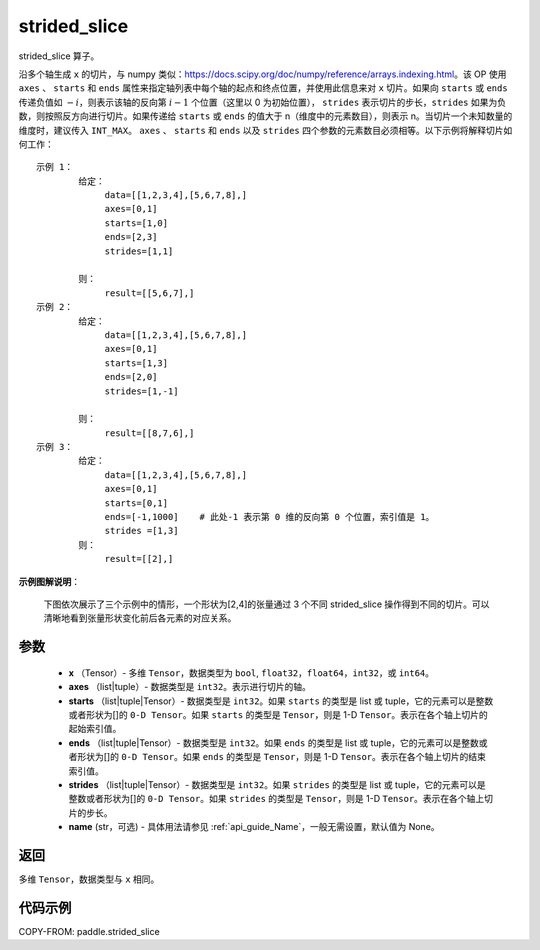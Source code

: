 .. _cn_api_paddle_strided_slice:

strided_slice
-------------------------------
.. py:function:: paddle.strided_slice(x, axes, starts, ends, strides, name)



strided_slice 算子。

沿多个轴生成 ``x`` 的切片，与 numpy 类似：https://docs.scipy.org/doc/numpy/reference/arrays.indexing.html。该 OP 使用 ``axes`` 、 ``starts`` 和 ``ends`` 属性来指定轴列表中每个轴的起点和终点位置，并使用此信息来对 ``x`` 切片。如果向 ``starts`` 或 ``ends`` 传递负值如 :math:`-i`，则表示该轴的反向第 :math:`i-1` 个位置（这里以 0 为初始位置）， ``strides`` 表示切片的步长，``strides`` 如果为负数，则按照反方向进行切片。如果传递给 ``starts`` 或 ``ends`` 的值大于 n（维度中的元素数目），则表示 n。当切片一个未知数量的维度时，建议传入 ``INT_MAX``。 ``axes`` 、 ``starts`` 和 ``ends`` 以及 ``strides`` 四个参数的元素数目必须相等。以下示例将解释切片如何工作：

::


        示例 1：
                给定：
                     data=[[1,2,3,4],[5,6,7,8],]
                     axes=[0,1]
                     starts=[1,0]
                     ends=[2,3]
                     strides=[1,1]

                则：
                     result=[[5,6,7],]
        示例 2：
                给定：
                     data=[[1,2,3,4],[5,6,7,8],]
                     axes=[0,1]
                     starts=[1,3]
                     ends=[2,0]
                     strides=[1,-1]

                则：
                     result=[[8,7,6],]
        示例 3：
                给定：
                     data=[[1,2,3,4],[5,6,7,8],]
                     axes=[0,1]
                     starts=[0,1]
                     ends=[-1,1000]    # 此处-1 表示第 0 维的反向第 0 个位置，索引值是 1。
                     strides =[1,3]
                则：
                     result=[[2],]

**示例图解说明**：

    下图依次展示了三个示例中的情形，一个形状为[2,4]的张量通过 3 个不同 strided_slice 操作得到不同的切片。可以清晰地看到张量形状变化前后各元素的对应关系。

    .. figure:: ../../images/api_legend/strided_slice.png
       :width: 500
       :align: center

参数
::::::::::::


        - **x** （Tensor）- 多维 ``Tensor``，数据类型为 ``bool``, ``float32``，``float64``，``int32``，或 ``int64``。
        - **axes** （list|tuple）- 数据类型是 ``int32``。表示进行切片的轴。
        - **starts** （list|tuple|Tensor）- 数据类型是 ``int32``。如果 ``starts`` 的类型是 list 或 tuple，它的元素可以是整数或者形状为[]的 ``0-D Tensor``。如果 ``starts`` 的类型是 ``Tensor``，则是 1-D ``Tensor``。表示在各个轴上切片的起始索引值。
        - **ends** （list|tuple|Tensor）- 数据类型是 ``int32``。如果 ``ends`` 的类型是 list 或 tuple，它的元素可以是整数或者形状为[]的 ``0-D Tensor``。如果 ``ends`` 的类型是 ``Tensor``，则是 1-D ``Tensor``。表示在各个轴上切片的结束索引值。
        - **strides** （list|tuple|Tensor）- 数据类型是 ``int32``。如果 ``strides`` 的类型是 list 或 tuple，它的元素可以是整数或者形状为[]的 ``0-D Tensor``。如果 ``strides`` 的类型是 ``Tensor``，则是 1-D ``Tensor``。表示在各个轴上切片的步长。
        - **name** (str，可选) - 具体用法请参见 :ref:`api_guide_Name`，一般无需设置，默认值为 None。

返回
::::::::::::
多维 ``Tensor``，数据类型与 ``x`` 相同。


代码示例
::::::::::::

COPY-FROM: paddle.strided_slice
